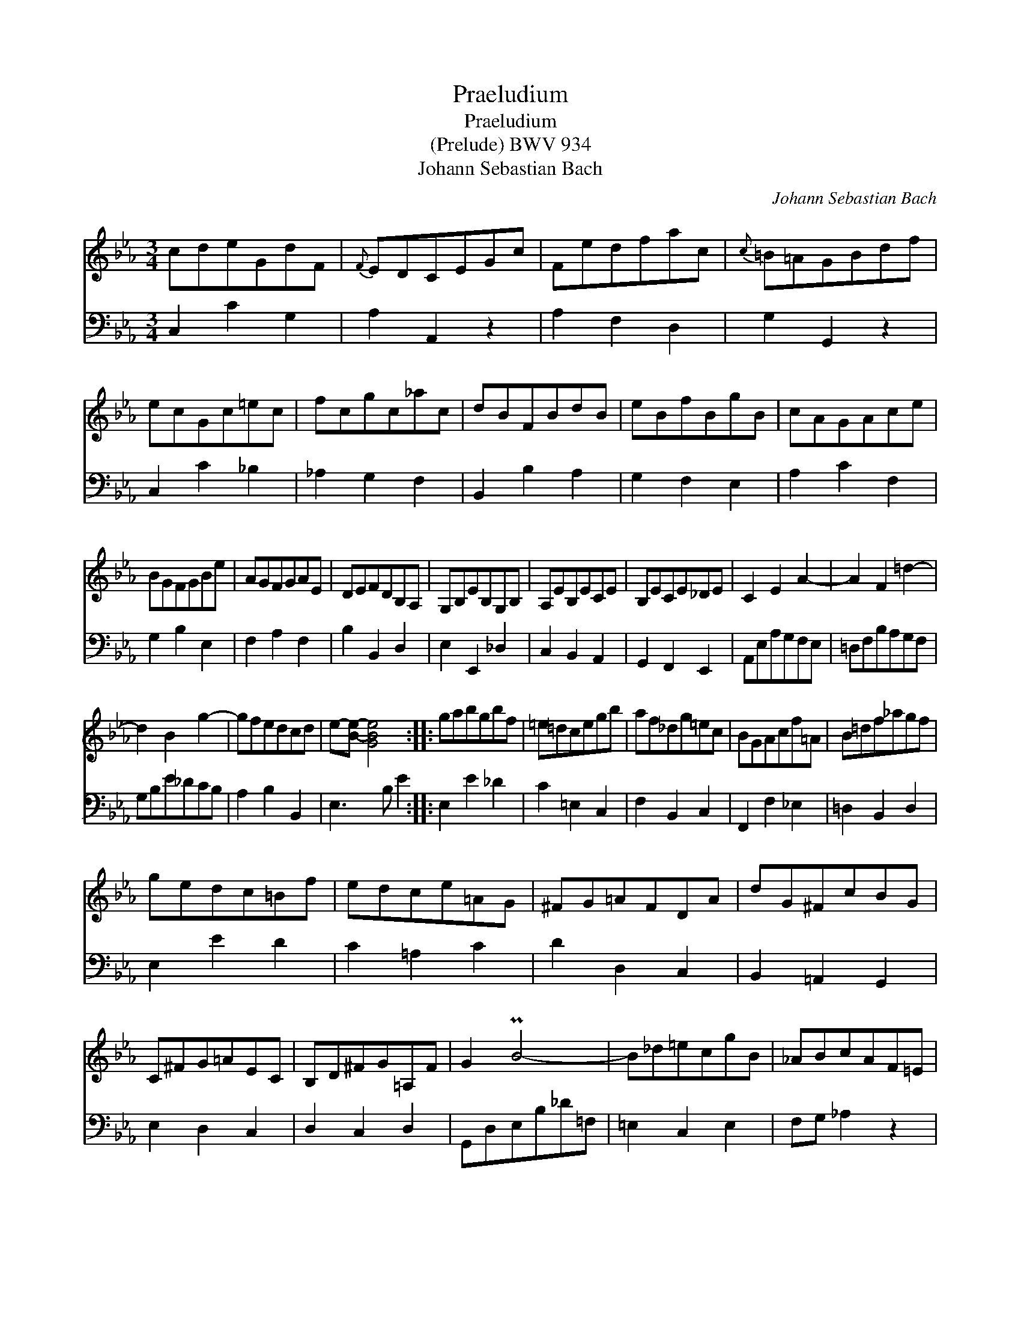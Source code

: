 X:1
T:Praeludium
T:Praeludium
T:(Prelude) BWV 934
T:Johann Sebastian Bach
C:Johann Sebastian Bach
%%score 1 2
L:1/8
M:3/4
K:Cmin
V:1 treble 
V:2 bass 
V:1
 cdeGdF |{F} EDCEGc | Fedfac |{c} =B=AGBdf | ecGc=ec | fcgc_ac | dBFBdB | eBfBgB | cAGAce | %9
 BGFGBe | AGFGAE | DEFDB,A, | G,B,EB,G,B, | A,EB,ECE | B,ECE_DE | C2 E2 A2- | A2 F2 =d2- | %17
 d2 B2 g2- | gfedcd | e-[Be]- [GBe]4 :: gabgbf | =e=dcegb | af_dg=ec | BGAcf=A | B=df_agf | %25
 gedc=Bf | edce=AG | ^FG=AFDA | dG^FcBG | C^FG=AEC | B,D^FG=A,F | G2 PB4- | B_d=ecgB | _ABcAF=E | %34
 FA=BGdF | _EFGEC=B, | CE^FD=AC | =B,D=F_AG=B | dfecG=B | c-[Gc]- [EGc]4 :| %40
V:2
 C,2 C2 G,2 | A,2 A,,2 z2 | A,2 F,2 D,2 | G,2 G,,2 z2 | C,2 C2 _B,2 | _A,2 G,2 F,2 | B,,2 B,2 A,2 | %7
 G,2 F,2 E,2 | A,2 C2 F,2 | G,2 B,2 E,2 | F,2 A,2 F,2 | B,2 B,,2 D,2 | E,2 E,,2 _D,2 | %13
 C,2 B,,2 A,,2 | G,,2 F,,2 E,,2 | A,,E,A,G,F,E, | =D,F,B,A,G,F, | G,B,E_DCB, | A,2 B,2 B,,2 | %19
 E,3 B, E2 :: E,2 E2 _D2 | C2 =E,2 C,2 | F,2 B,,2 C,2 | F,,2 F,2 _E,2 | =D,2 B,,2 D,2 | E,2 E2 D2 | %26
 C2 =A,2 C2 | D2 D,2 C,2 | B,,2 =A,,2 G,,2 | E,2 D,2 C,2 | D,2 C,2 D,2 | G,,D,E,B,_D=F, | %32
 =E,2 C,2 E,2 | F,G, _A,2 z2 | =B,,2 G,,2 B,,2 | C,D, _E,2 z2 | ^F,,2 D,,2 F,,2 | G,,2 D,2 E,2 | %38
 _A,,2 F,,2 G,,2 | C,3 G, C2 :| %40

